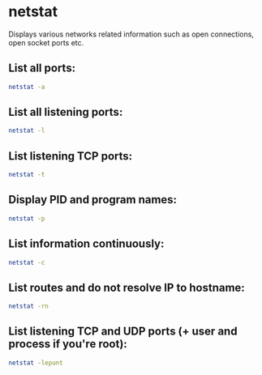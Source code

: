 * netstat

Displays various networks related information such as open connections, open socket ports etc.

** List all ports:

#+BEGIN_SRC sh
  netstat -a
#+END_SRC

** List all listening ports:

#+BEGIN_SRC sh
  netstat -l
#+END_SRC

** List listening TCP ports:

#+BEGIN_SRC sh
  netstat -t
#+END_SRC

** Display PID and program names:

#+BEGIN_SRC sh
  netstat -p
#+END_SRC

** List information continuously:

#+BEGIN_SRC sh
  netstat -c
#+END_SRC

** List routes and do not resolve IP to hostname:

#+BEGIN_SRC sh
  netstat -rn
#+END_SRC

** List listening TCP and UDP ports (+ user and process if you're root):

#+BEGIN_SRC sh
  netstat -lepunt
#+END_SRC
